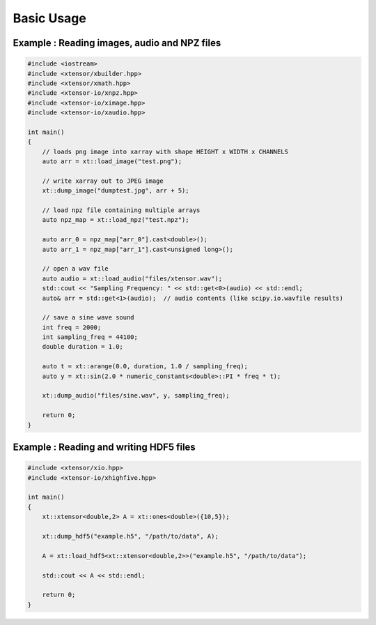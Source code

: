 .. Copyright (c) 2016, Wolf Vollprecht, Johan Mabille and Sylvain Corlay

   Distributed under the terms of the BSD 3-Clause License.

   The full license is in the file LICENSE, distributed with this software.

Basic Usage
===========

Example : Reading images, audio and NPZ files
---------------------------------------------


.. code:: cpp

    #include <iostream>
    #include <xtensor/xbuilder.hpp>
    #include <xtensor/xmath.hpp>
    #include <xtensor-io/xnpz.hpp>
    #include <xtensor-io/ximage.hpp>
    #include <xtensor-io/xaudio.hpp>

    int main()
    {
        // loads png image into xarray with shape HEIGHT x WIDTH x CHANNELS
        auto arr = xt::load_image("test.png");

        // write xarray out to JPEG image
        xt::dump_image("dumptest.jpg", arr + 5);

        // load npz file containing multiple arrays
        auto npz_map = xt::load_npz("test.npz");

        auto arr_0 = npz_map["arr_0"].cast<double>();
        auto arr_1 = npz_map["arr_1"].cast<unsigned long>();

        // open a wav file
        auto audio = xt::load_audio("files/xtensor.wav");
        std::cout << "Sampling Frequency: " << std::get<0>(audio) << std::endl;
        auto& arr = std::get<1>(audio);  // audio contents (like scipy.io.wavfile results)

        // save a sine wave sound
        int freq = 2000;
        int sampling_freq = 44100;
        double duration = 1.0;

        auto t = xt::arange(0.0, duration, 1.0 / sampling_freq);
        auto y = xt::sin(2.0 * numeric_constants<double>::PI * freq * t);

        xt::dump_audio("files/sine.wav", y, sampling_freq);

        return 0;
    }

Example : Reading and writing HDF5 files
----------------------------------------

.. code-block:: cpp

    #include <xtensor/xio.hpp>
    #include <xtensor-io/xhighfive.hpp>

    int main()
    {
        xt::xtensor<double,2> A = xt::ones<double>({10,5});

        xt::dump_hdf5("example.h5", "/path/to/data", A);

        A = xt::load_hdf5<xt::xtensor<double,2>>("example.h5", "/path/to/data");

        std::cout << A << std::endl;

        return 0;
    }
